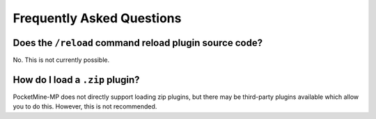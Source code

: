 .. _plugin_formats_faq:

Frequently Asked Questions
~~~~~~~~~~~~~~~~~~~~~~~~~~

Does the ``/reload`` command reload plugin source code?
-------------------------------------------------------

No. This is not currently possible.

How do I load a ``.zip`` plugin?
--------------------------------

PocketMine-MP does not directly support loading zip plugins, but there may be third-party plugins available which allow you to do this. However, this is not recommended.
